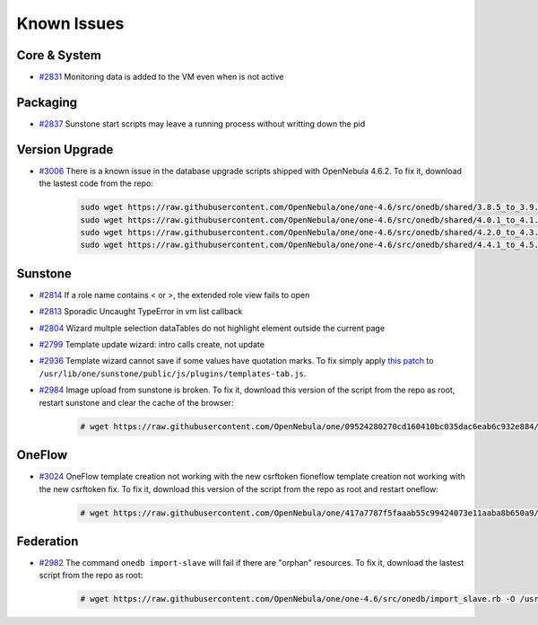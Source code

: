 .. _known_issues:

============
Known Issues
============

Core & System
================================================================================

* `#2831 <http://dev.opennebula.org/issues/2831>`_ Monitoring data is added to the VM even when is not active

Packaging
================================================================================

* `#2837 <http://dev.opennebula.org/issues/2837>`_ Sunstone start scripts may leave a running process without writting down the pid

Version Upgrade
================================================================================

* `#3006 <http://dev.opennebula.org/issues/3006>`_ There is a known issue in the database upgrade scripts shipped with OpenNebula 4.6.2. To fix it, download the lastest code from the repo:

    .. code-block:: none

        sudo wget https://raw.githubusercontent.com/OpenNebula/one/one-4.6/src/onedb/shared/3.8.5_to_3.9.80.rb -O /usr/lib/one/ruby/onedb/shared/3.8.5_to_3.9.80.rb
        sudo wget https://raw.githubusercontent.com/OpenNebula/one/one-4.6/src/onedb/shared/4.0.1_to_4.1.80.rb -O /usr/lib/one/ruby/onedb/shared/4.0.1_to_4.1.80.rb
        sudo wget https://raw.githubusercontent.com/OpenNebula/one/one-4.6/src/onedb/shared/4.2.0_to_4.3.80.rb -O /usr/lib/one/ruby/onedb/shared/4.2.0_to_4.3.80.rb
        sudo wget https://raw.githubusercontent.com/OpenNebula/one/one-4.6/src/onedb/shared/4.4.1_to_4.5.80.rb -O /usr/lib/one/ruby/onedb/shared/4.4.1_to_4.5.80.rb

Sunstone
================================================================================

* `#2814 <http://dev.opennebula.org/issues/2814>`_ If a role name contains < or >, the extended role view fails to open
* `#2813 <http://dev.opennebula.org/issues/2813>`_ Sporadic Uncaught TypeError in vm list callback
* `#2804 <http://dev.opennebula.org/issues/2804>`_ Wizard multple selection dataTables do not highlight element outside the current page
* `#2799 <http://dev.opennebula.org/issues/2799>`_ Template update wizard: intro calls create, not update
* `#2936 <http://dev.opennebula.org/issues/2936>`_ Template wizard cannot save if some values have quotation marks. To fix simply apply `this patch <http://dev.opennebula.org/projects/opennebula/repository/revisions/8110abdc8578650d344cf8d20254e704a3ef8e06/diff/src/sunstone/public/js/plugins/templates-tab.js>`_ to ``/usr/lib/one/sunstone/public/js/plugins/templates-tab.js``.
* `#2984 <http://dev.opennebula.org/issues/2984>`_ Image upload from sunstone is broken. To fix it, download this version of the script from the repo as root, restart sunstone and clear the cache of the browser:

    .. code-block:: none

        # wget https://raw.githubusercontent.com/OpenNebula/one/09524280270cd160410bc035dac6eab6c932e884/src/sunstone/public/js/plugins/images-tab.js -O /usr/lib/one/sunstone/public/js/plugins/images-tab.js

OneFlow
================================================================================

* `#3024 <http://dev.opennebula.org/issues/3024>`_ OneFlow template creation not working with the new csrftoken fioneflow template creation not working with the new csrftoken fix. To fix it, download this version of the script from the repo as root and restart oneflow:

    .. code-block:: none

        # wget https://raw.githubusercontent.com/OpenNebula/one/417a7787f5faaab55c99424073e11aaba8b650a9/src/flow/lib/models/service_template.rb -O /usr/lib/one/oneflow/lib/models/service_template.rb

Federation
================================================================================

* `#2982 <http://dev.opennebula.org/issues/2982>`_ The command ``onedb import-slave`` will fail if there are "orphan" resources. To fix it, download the lastest script from the repo as root:

    .. code-block:: none

        # wget https://raw.githubusercontent.com/OpenNebula/one/one-4.6/src/onedb/import_slave.rb -O /usr/lib/one/ruby/onedb/import_slave.rb

